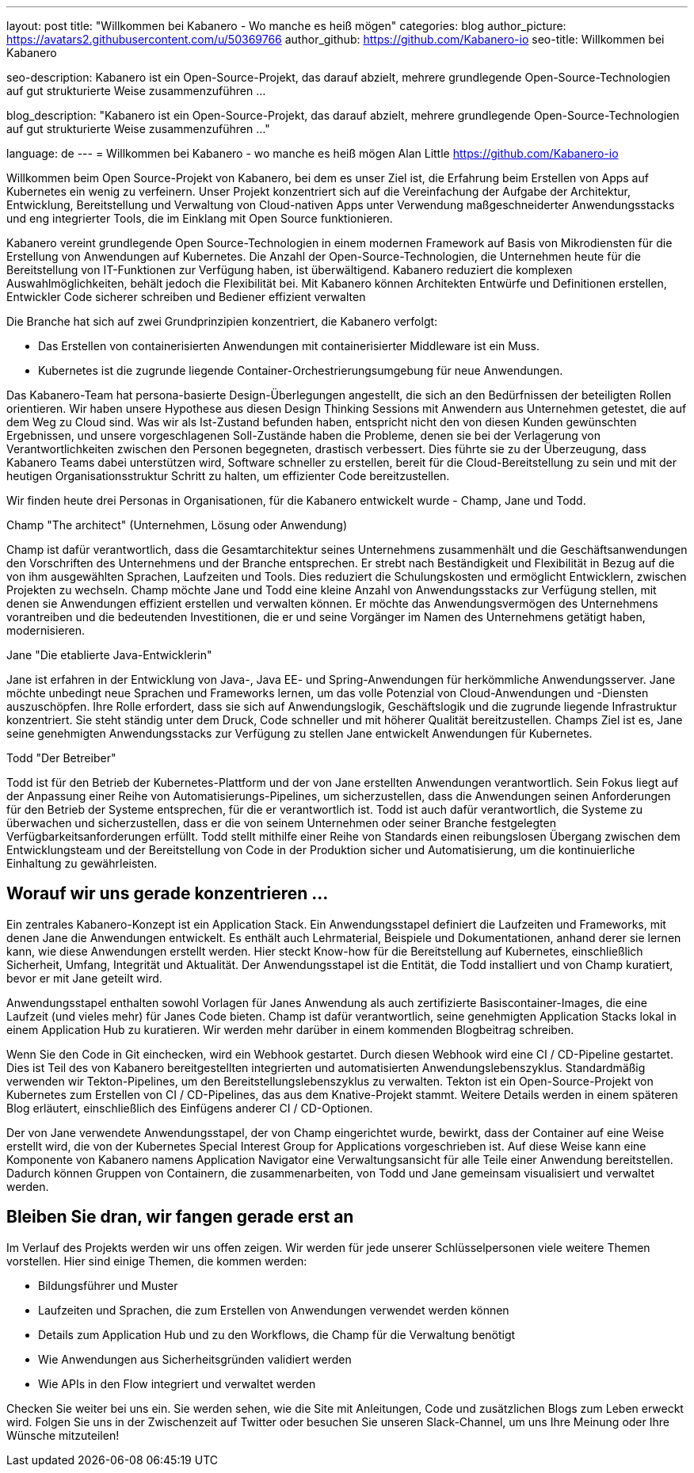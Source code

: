---
layout: post
title: "Willkommen bei Kabanero - Wo manche es heiß mögen"
categories: blog
author_picture: https://avatars2.githubusercontent.com/u/50369766
author_github: https://github.com/Kabanero-io
seo-title: Willkommen bei Kabanero

seo-description: Kabanero ist ein Open-Source-Projekt, das darauf abzielt, mehrere grundlegende Open-Source-Technologien auf gut strukturierte Weise zusammenzuführen ...

blog_description: "Kabanero ist ein Open-Source-Projekt, das darauf abzielt, mehrere grundlegende Open-Source-Technologien auf gut strukturierte Weise zusammenzuführen ..."

language: de
---
= Willkommen bei Kabanero - wo manche es heiß mögen
Alan Little <https://github.com/Kabanero-io>

Willkommen beim Open Source-Projekt von Kabanero, bei dem es unser Ziel ist, die Erfahrung beim Erstellen von Apps auf Kubernetes ein wenig zu verfeinern. Unser Projekt konzentriert sich auf die Vereinfachung der Aufgabe der Architektur, Entwicklung, Bereitstellung und Verwaltung von Cloud-nativen Apps unter Verwendung maßgeschneiderter Anwendungsstacks und eng integrierter Tools, die im Einklang mit Open Source funktionieren.

Kabanero vereint grundlegende Open Source-Technologien in einem modernen Framework auf Basis von Mikrodiensten für die Erstellung von Anwendungen auf Kubernetes. Die Anzahl der Open-Source-Technologien, die Unternehmen heute für die Bereitstellung von IT-Funktionen zur Verfügung haben, ist überwältigend. Kabanero reduziert die komplexen Auswahlmöglichkeiten, behält jedoch die Flexibilität bei. Mit Kabanero können Architekten Entwürfe und Definitionen erstellen, Entwickler Code sicherer schreiben und Bediener effizient verwalten

Die Branche hat sich auf zwei Grundprinzipien konzentriert, die Kabanero verfolgt:

* Das Erstellen von containerisierten Anwendungen mit containerisierter Middleware ist ein Muss.
* Kubernetes ist die zugrunde liegende Container-Orchestrierungsumgebung für neue Anwendungen.

Das Kabanero-Team hat persona-basierte Design-Überlegungen angestellt, die sich an den Bedürfnissen der beteiligten Rollen orientieren. Wir haben unsere Hypothese aus diesen Design Thinking Sessions mit Anwendern aus Unternehmen getestet, die auf dem Weg zu Cloud sind. Was wir als Ist-Zustand befunden haben, entspricht nicht den von diesen Kunden gewünschten Ergebnissen, und unsere vorgeschlagenen Soll-Zustände haben die Probleme, denen sie bei der Verlagerung von Verantwortlichkeiten zwischen den Personen begegneten, drastisch verbessert. Dies führte sie zu der Überzeugung, dass Kabanero Teams dabei unterstützen wird, Software schneller zu erstellen, bereit für die Cloud-Bereitstellung zu sein und mit der heutigen Organisationsstruktur Schritt zu halten, um effizienter Code bereitzustellen.


Wir finden heute drei Personas in Organisationen, für die Kabanero entwickelt wurde - Champ, Jane und Todd.

Champ "The architect" (Unternehmen, Lösung oder Anwendung)

Champ ist dafür verantwortlich, dass die Gesamtarchitektur seines Unternehmens zusammenhält und die Geschäftsanwendungen den Vorschriften des Unternehmens und der Branche entsprechen. Er strebt nach Beständigkeit und Flexibilität in Bezug auf die von ihm ausgewählten Sprachen, Laufzeiten und Tools. Dies reduziert die Schulungskosten und ermöglicht Entwicklern, zwischen Projekten zu wechseln. Champ möchte Jane und Todd eine kleine Anzahl von Anwendungsstacks zur Verfügung stellen, mit denen sie Anwendungen effizient erstellen und verwalten können. Er möchte das Anwendungsvermögen des Unternehmens vorantreiben und die bedeutenden Investitionen, die er und seine Vorgänger im Namen des Unternehmens getätigt haben, modernisieren.

Jane "Die etablierte Java-Entwicklerin"

Jane ist erfahren in der Entwicklung von Java-, Java EE- und Spring-Anwendungen für herkömmliche Anwendungsserver. Jane möchte unbedingt neue Sprachen und Frameworks lernen, um das volle Potenzial von Cloud-Anwendungen und -Diensten auszuschöpfen. Ihre Rolle erfordert, dass sie sich auf Anwendungslogik, Geschäftslogik und die zugrunde liegende Infrastruktur konzentriert. Sie steht ständig unter dem Druck, Code schneller und mit höherer Qualität bereitzustellen. Champs Ziel ist es, Jane seine genehmigten Anwendungsstacks zur Verfügung zu stellen Jane entwickelt Anwendungen für Kubernetes.

Todd "Der Betreiber"

Todd ist für den Betrieb der Kubernetes-Plattform und der von Jane erstellten Anwendungen verantwortlich. Sein Fokus liegt auf der Anpassung einer Reihe von Automatisierungs-Pipelines, um sicherzustellen, dass die Anwendungen seinen Anforderungen für den Betrieb der Systeme entsprechen, für die er verantwortlich ist. Todd ist auch dafür verantwortlich, die Systeme zu überwachen und sicherzustellen, dass er die von seinem Unternehmen oder seiner Branche festgelegten Verfügbarkeitsanforderungen erfüllt. Todd stellt mithilfe einer Reihe von Standards einen reibungslosen Übergang zwischen dem Entwicklungsteam und der Bereitstellung von Code in der Produktion sicher und Automatisierung, um die kontinuierliche Einhaltung zu gewährleisten.

== Worauf wir uns gerade konzentrieren ...

Ein zentrales Kabanero-Konzept ist ein Application Stack. Ein Anwendungsstapel definiert die Laufzeiten und Frameworks, mit denen Jane die Anwendungen entwickelt. Es enthält auch Lehrmaterial, Beispiele und Dokumentationen, anhand derer sie lernen kann, wie diese Anwendungen erstellt werden. Hier steckt Know-how für die Bereitstellung auf Kubernetes, einschließlich Sicherheit, Umfang, Integrität und Aktualität. Der Anwendungsstapel ist die Entität, die Todd installiert und von Champ kuratiert, bevor er mit Jane geteilt wird.


Anwendungsstapel enthalten sowohl Vorlagen für Janes Anwendung als auch zertifizierte Basiscontainer-Images, die eine Laufzeit (und vieles mehr) für Janes Code bieten. Champ ist dafür verantwortlich, seine genehmigten Application Stacks lokal in einem Application Hub zu kuratieren. Wir werden mehr darüber in einem kommenden Blogbeitrag schreiben.





Wenn Sie den Code in Git einchecken, wird ein Webhook gestartet. Durch diesen Webhook wird eine CI / CD-Pipeline gestartet. Dies ist Teil des von Kabanero bereitgestellten integrierten und automatisierten Anwendungslebenszyklus. Standardmäßig verwenden wir Tekton-Pipelines, um den Bereitstellungslebenszyklus zu verwalten. Tekton ist ein Open-Source-Projekt von Kubernetes zum Erstellen von CI / CD-Pipelines, das aus dem Knative-Projekt stammt. Weitere Details werden in einem späteren Blog erläutert, einschließlich des Einfügens anderer CI / CD-Optionen.


Der von Jane verwendete Anwendungsstapel, der von Champ eingerichtet wurde, bewirkt, dass der Container auf eine Weise erstellt wird, die von der Kubernetes Special Interest Group for Applications vorgeschrieben ist. Auf diese Weise kann eine Komponente von Kabanero namens Application Navigator eine Verwaltungsansicht für alle Teile einer Anwendung bereitstellen. Dadurch können Gruppen von Containern, die zusammenarbeiten, von Todd und Jane gemeinsam visualisiert und verwaltet werden.

== Bleiben Sie dran, wir fangen gerade erst an

Im Verlauf des Projekts werden wir uns offen zeigen. Wir werden für jede unserer Schlüsselpersonen viele weitere Themen vorstellen. Hier sind einige Themen, die kommen werden:

* Bildungsführer und Muster
* Laufzeiten und Sprachen, die zum Erstellen von Anwendungen verwendet werden können
* Details zum Application Hub und zu den Workflows, die Champ für die Verwaltung benötigt
* Wie Anwendungen aus Sicherheitsgründen validiert werden
* Wie APIs in den Flow integriert und verwaltet werden

Checken Sie weiter bei uns ein. Sie werden sehen, wie die Site mit Anleitungen, Code und zusätzlichen Blogs zum Leben erweckt wird. Folgen Sie uns in der Zwischenzeit auf Twitter oder besuchen Sie unseren Slack-Channel, um uns Ihre Meinung oder Ihre Wünsche mitzuteilen!

